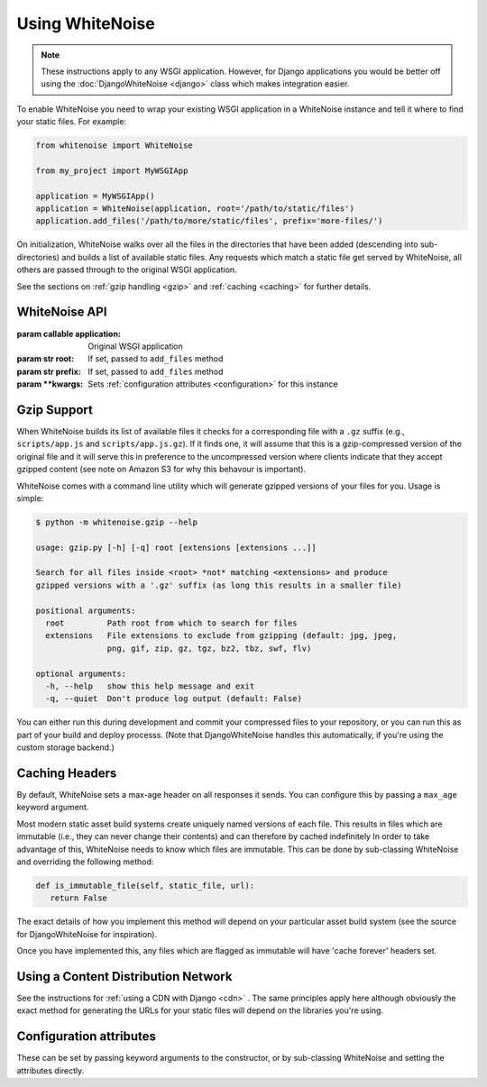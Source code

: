 Using WhiteNoise
================

.. note:: These instructions apply to any WSGI application. However, for Django
    applications you would be better off using the :doc:`DjangoWhiteNoise <django>`
    class which makes integration easier.

To enable WhiteNoise you need to wrap your existing WSGI application in a
WhiteNoise instance and tell it where to find your static files. For example:

.. code-block:: python

   from whitenoise import WhiteNoise

   from my_project import MyWSGIApp

   application = MyWSGIApp()
   application = WhiteNoise(application, root='/path/to/static/files')
   application.add_files('/path/to/more/static/files', prefix='more-files/')

On initialization, WhiteNoise walks over all the files in the directories that have
been added (descending into sub-directories) and builds a list of available static files.
Any requests which match a static file get served by WhiteNoise, all others are passed
through to the original WSGI application.

See the sections on :ref:`gzip handling <gzip>` and :ref:`caching <caching>`
for further details.


WhiteNoise API
--------------

.. class:: WhiteNoise(application, root=None, prefix=None, \**kwargs)

   :param callable application: Original WSGI application
   :param str root: If set, passed to ``add_files`` method
   :param str prefix: If set, passed to ``add_files`` method
   :param  \**kwargs: Sets :ref:`configuration attributes <configuration>` for this instance

.. method:: add_files(root, prefix=None, followlinks=False)

   :param str root: Absolute path to a directory of static files to be served
   :param str prefix: If set, the URL prefix under which the files will be served. Trailing slashes
    are automatically added.
   :param bool followlinks: Whether to follow directory symlinks when walking the directory tree to find files. Note that
    symlinks to files will always work.


.. _gzip:

Gzip Support
------------

When WhiteNoise builds its list of available files it checks for a
corresponding file with a ``.gz`` suffix (e.g., ``scripts/app.js`` and
``scripts/app.js.gz``). If it finds one, it will assume that this is a
gzip-compressed version of the original file and it will serve this in
preference to the uncompressed version where clients indicate that they accept
gzipped content (see note on Amazon S3 for why this behavour is important).

WhiteNoise comes with a command line utility which will generate gzipped versions of your
files for you. Usage is simple:

.. code-block:: console

    $ python -m whitenoise.gzip --help

    usage: gzip.py [-h] [-q] root [extensions [extensions ...]]

    Search for all files inside <root> *not* matching <extensions> and produce
    gzipped versions with a '.gz' suffix (as long this results in a smaller file)

    positional arguments:
      root         Path root from which to search for files
      extensions   File extensions to exclude from gzipping (default: jpg, jpeg,
                   png, gif, zip, gz, tgz, bz2, tbz, swf, flv)

    optional arguments:
      -h, --help   show this help message and exit
      -q, --quiet  Don't produce log output (default: False)

You can either run this during development and commit your compressed files to
your repository, or you can run this as part of your build and deploy processs.
(Note that DjangoWhiteNoise handles this automatically, if you're using the
custom storage backend.)


.. _caching:

Caching Headers
---------------

By default, WhiteNoise sets a max-age header on all responses it sends. You can
configure this by passing a ``max_age`` keyword argument.

Most modern static asset build systems create uniquely named versions of each file. This
results in files which are immutable (i.e., they can never change their contents) and
can therefore by cached indefinitely  In order to take advantage of this, WhiteNoise needs
to know which files are immutable. This can be done by sub-classing WhiteNoise and
overriding the following method:

.. code-block:: python

   def is_immutable_file(self, static_file, url):
      return False

The exact details of how you implement this method will depend on your particular asset
build system (see the source for DjangoWhiteNoise for inspiration).

Once you have implemented this, any files which are flagged as immutable will have 'cache
forever' headers set.


Using a Content Distribution Network
------------------------------------

See the instructions for :ref:`using a CDN with Django <cdn>` . The same principles
apply here although obviously the exact method for generating the URLs for your static
files will depend on the libraries you're using.


.. _configuration:

Configuration attributes
------------------------

These can be set by passing keyword arguments to the constructor, or by
sub-classing WhiteNoise and setting the attributes directly.

.. attribute:: max_age

    :default: ``60``

    Time (in seconds) for which browsers and proxies should cache files.

    The default is chosen to be short enough not to cause problems with stale versions but
    long enough that, if you're running WhiteNoise behind a CND, the CDN will still take
    the majority of the strain during times of heavy load.

.. attribute:: charset

    :default: ``utf-8``

    Charset to add as part of the ``Content-Type`` header for all files whose
    mimetype allows a charset.

.. attribute:: allow_all_origins

    :default: ``True``

    Toggles whether to send an ``Access-Control-Allow-Origin: *`` header for all
    static files.

    This allows cross-origin requests for static files which means your static files
    will continue to work as expected even if they are served via a CDN and therefore
    on a different domain. Without this your static files will *mostly* work, but you
    may have problems with fonts loading in Firefox, or accessing images in canvas
    elements, or other mysterious things.

    The W3C `explicity state`__ that this behaviour is safe for publicly
    accessible files.

.. __: http://www.w3.org/TR/cors/#security
